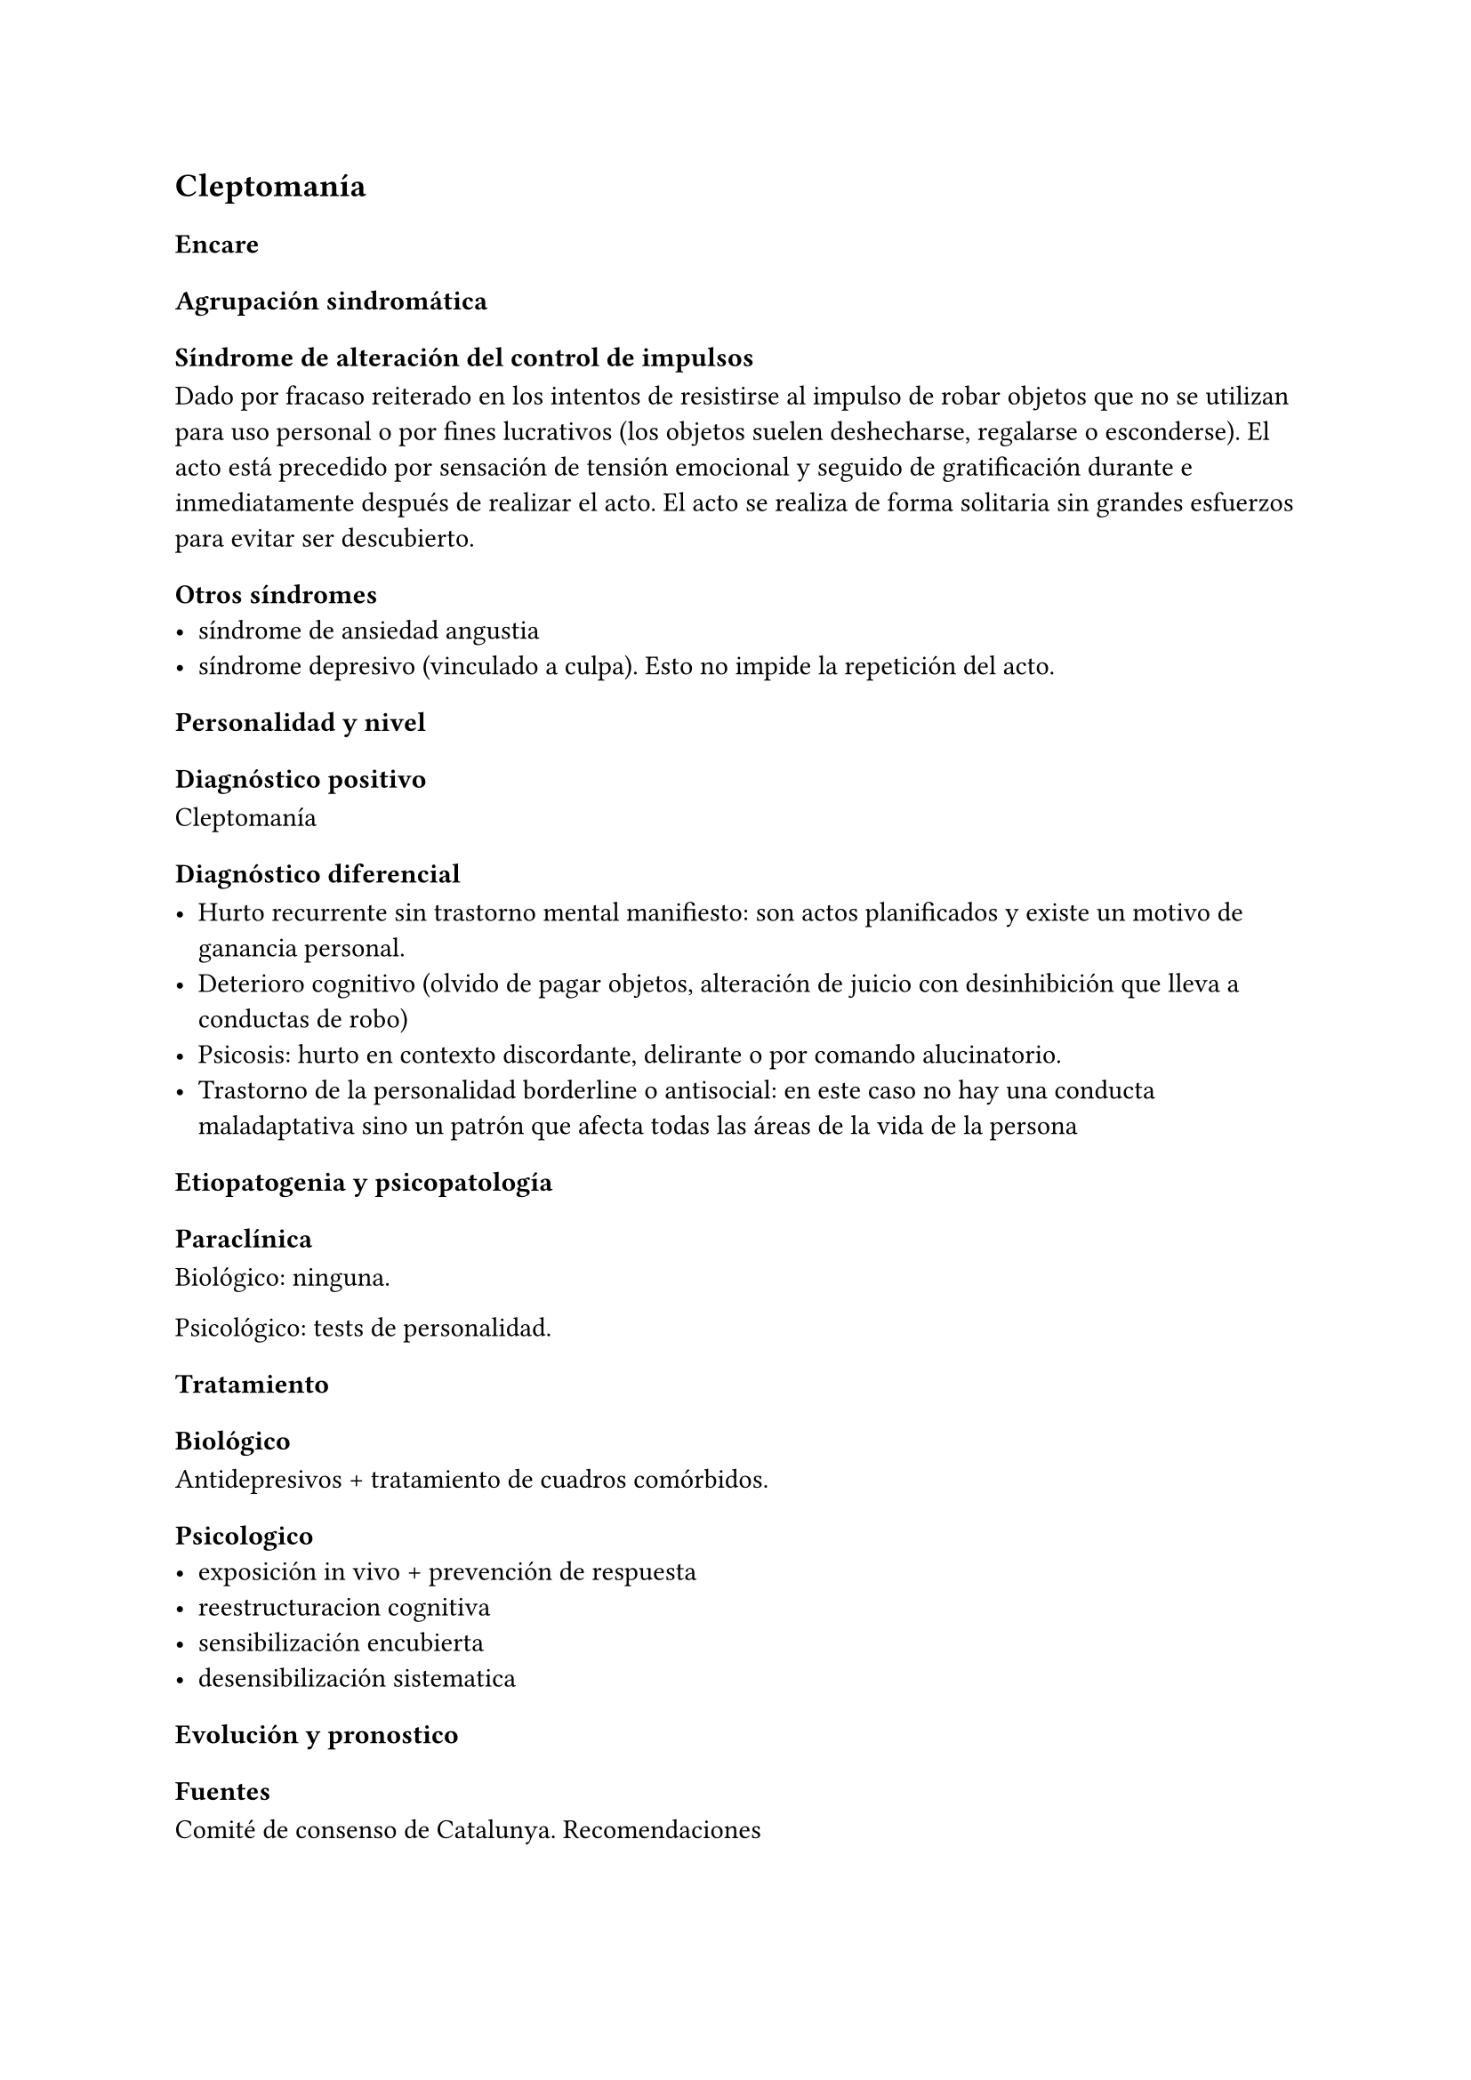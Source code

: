== Cleptomanía

=== Encare

==== Agrupación sindromática

===== Síndrome de alteración del control de impulsos

Dado por fracaso reiterado en los intentos de resistirse al impulso de robar objetos que no se utilizan para uso personal o por fines lucrativos (los objetos suelen deshecharse, regalarse o esconderse). El acto está precedido por sensación de tensión emocional y seguido de gratificación durante e inmediatamente después de realizar el acto. El acto se realiza de forma solitaria sin grandes esfuerzos para evitar ser descubierto.

==== Otros síndromes
- síndrome de ansiedad angustia
- síndrome depresivo (vinculado a culpa). Esto no impide la repetición del acto.

==== Personalidad y nivel

==== Diagnóstico positivo

Cleptomanía

==== Diagnóstico diferencial

- Hurto recurrente sin trastorno mental manifiesto: son actos planificados y existe un motivo de ganancia personal.
- Deterioro cognitivo (olvido de pagar objetos, alteración de juicio con desinhibición que lleva a conductas de robo)
- Psicosis: hurto en contexto discordante, delirante o por comando alucinatorio.
- Trastorno de la personalidad borderline o antisocial: en este caso no hay una conducta maladaptativa sino un patrón que afecta todas las áreas de la vida de la persona

==== Etiopatogenia y psicopatología

==== Paraclínica

Biológico: ninguna.

Psicológico: tests de personalidad.

==== Tratamiento

===== Biológico
Antidepresivos + tratamiento de cuadros comórbidos.
===== Psicologico
- exposición in vivo + prevención de respuesta
- reestructuracion cognitiva
- sensibilización encubierta
- desensibilización sistematica
==== Evolución y pronostico
=== Fuentes
Comité de consenso de Catalunya. Recomendaciones

